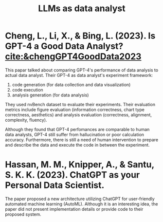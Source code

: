 :PROPERTIES:
:ID:       1e94037d-4128-43e2-9b38-720fceef7ae0
:END:
#+title: LLMs as data analyst

* Cheng, L., Li, X., & Bing, L. (2023). Is GPT-4 a Good Data Analyst? [[cite:&chengGPT4GoodData2023]]
This papar talked about comparing GPT-4's
performance of data analysis to actual data analyst. Their GPT-4 as data
analyst's experiment framework:
1. code generation (for data collection and data visualization)
2. code execution
3. analysis generation (for data analysis)
They used nvBench dataset to evaluate their experiments. Their evaluation
metrics include figure evaluation (information correctness, chart type
correctness, aesthetics) and analysis evaluation (correctness, alignment,
complexity, fluency).

Although they found that GPT-4 perfomances are comparable to human data
analysts, GPT-4 still suffer from hallucination or poor calculation accuracy.
Furthermore, there is still a need of human intervention to prepare and describe
the data and execute the code in between the experiment.

*  Hassan, M. M., Knipper, A., & Santu, S. K. K. (2023). ChatGPT as your Personal Data Scientist.
The paper proposed a new architecture utilizing ChatGPT for user-friendly
automated machine learning (AutoML). Although it is an interesting idea, the
paper did not present implementation details or provide code to their proposed system.
